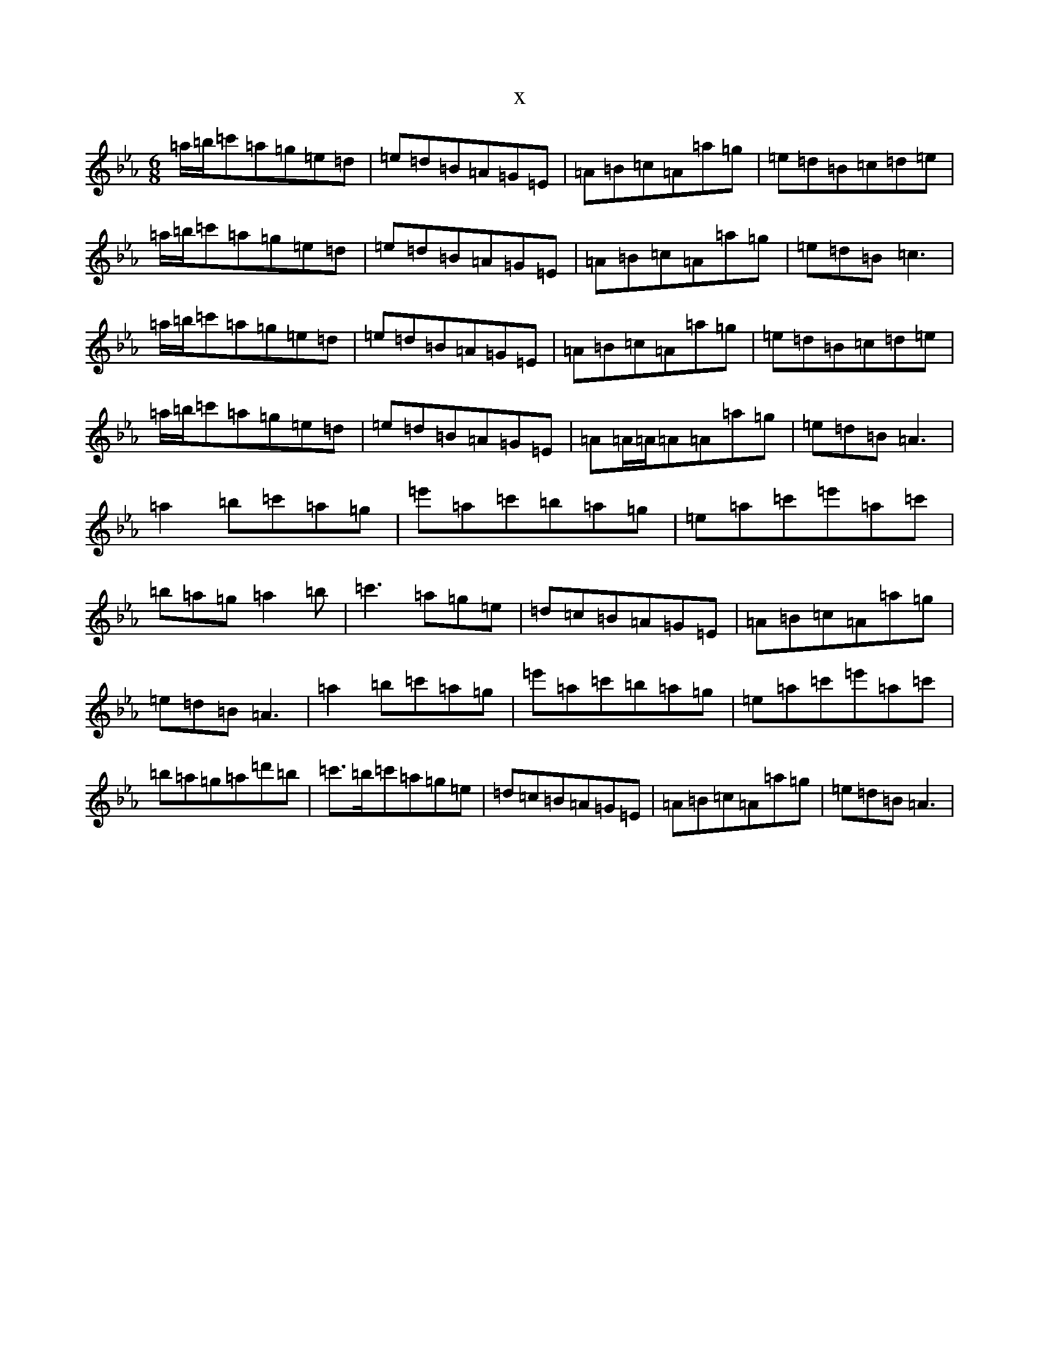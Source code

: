 X:13863
T:x
L:1/8
M:6/8
K: C minor
=a/2=b/2=c'=a=g=e=d|=e=d=B=A=G=E|=A=B=c=A=a=g|=e=d=B=c=d=e|=a/2=b/2=c'=a=g=e=d|=e=d=B=A=G=E|=A=B=c=A=a=g|=e=d=B=c3|=a/2=b/2=c'=a=g=e=d|=e=d=B=A=G=E|=A=B=c=A=a=g|=e=d=B=c=d=e|=a/2=b/2=c'=a=g=e=d|=e=d=B=A=G=E|=A=A/2=A/2=A=A=a=g|=e=d=B=A3|=a2=b=c'=a=g|=e'=a=c'=b=a=g|=e=a=c'=e'=a=c'|=b=a=g=a2=b|=c'3=a=g=e|=d=c=B=A=G=E|=A=B=c=A=a=g|=e=d=B=A3|=a2=b=c'=a=g|=e'=a=c'=b=a=g|=e=a=c'=e'=a=c'|=b=a=g=a=d'=b|=c'3/2=b/2=c'=a=g=e|=d=c=B=A=G=E|=A=B=c=A=a=g|=e=d=B=A3|